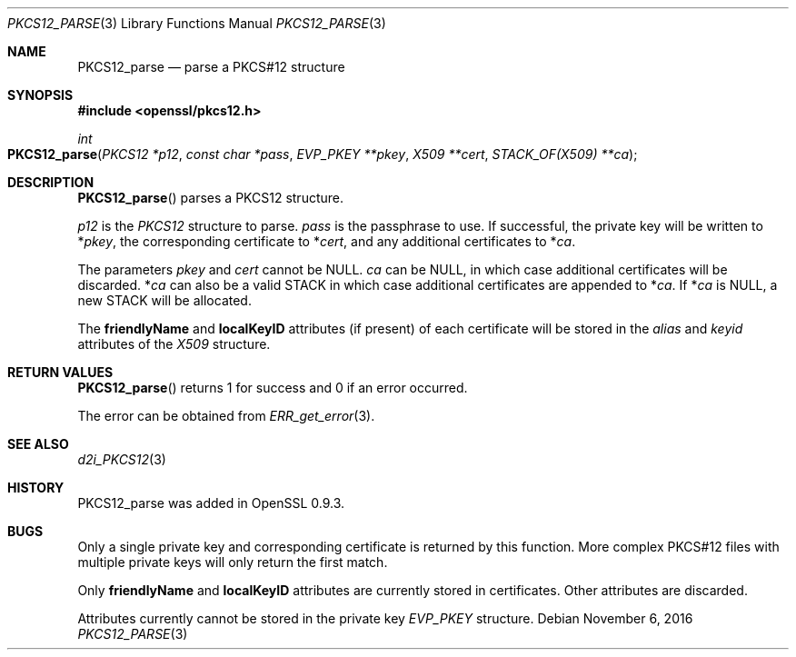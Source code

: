 .\"	$OpenBSD: PKCS12_parse.3,v 1.2 2016/11/06 15:52:50 jmc Exp $
.\"
.Dd $Mdocdate: November 6 2016 $
.Dt PKCS12_PARSE 3
.Os
.Sh NAME
.Nm PKCS12_parse
.Nd parse a PKCS#12 structure
.Sh SYNOPSIS
.In openssl/pkcs12.h
.Ft int
.Fo PKCS12_parse
.Fa "PKCS12 *p12"
.Fa "const char *pass"
.Fa "EVP_PKEY **pkey"
.Fa "X509 **cert"
.Fa "STACK_OF(X509) **ca"
.Fc
.Sh DESCRIPTION
.Fn PKCS12_parse
parses a PKCS12 structure.
.Pp
.Fa p12
is the
.Vt PKCS12
structure to parse.
.Fa pass
is the passphrase to use.
If successful, the private key will be written to
.Pf * Fa pkey ,
the corresponding certificate to
.Pf * Fa cert ,
and any additional certificates to
.Pf * Fa ca .
.Pp
The parameters
.Fa pkey
and
.Fa cert
cannot be
.Dv NULL .
.Fa ca
can be
.Dv NULL ,
in which case additional certificates will be discarded.
.Pf * Fa ca
can also be a valid STACK in which case additional certificates are
appended to
.Pf * Fa ca .
If
.Pf * Fa ca
is
.Dv NULL ,
a new STACK will be allocated.
.Pp
The
.Sy friendlyName
and
.Sy localKeyID
attributes (if present) of each certificate will be stored in the
.Fa alias
and
.Fa keyid
attributes of the
.Vt X509
structure.
.Sh RETURN VALUES
.Fn PKCS12_parse
returns 1 for success and 0 if an error occurred.
.Pp
The error can be obtained from
.Xr ERR_get_error 3 .
.Sh SEE ALSO
.Xr d2i_PKCS12 3
.Sh HISTORY
PKCS12_parse was added in OpenSSL 0.9.3.
.Sh BUGS
Only a single private key and corresponding certificate is returned by
this function.
More complex PKCS#12 files with multiple private keys will only return
the first match.
.Pp
Only
.Sy friendlyName
and
.Sy localKeyID
attributes are currently stored in certificates.
Other attributes are discarded.
.Pp
Attributes currently cannot be stored in the private key
.Vt EVP_PKEY
structure.
